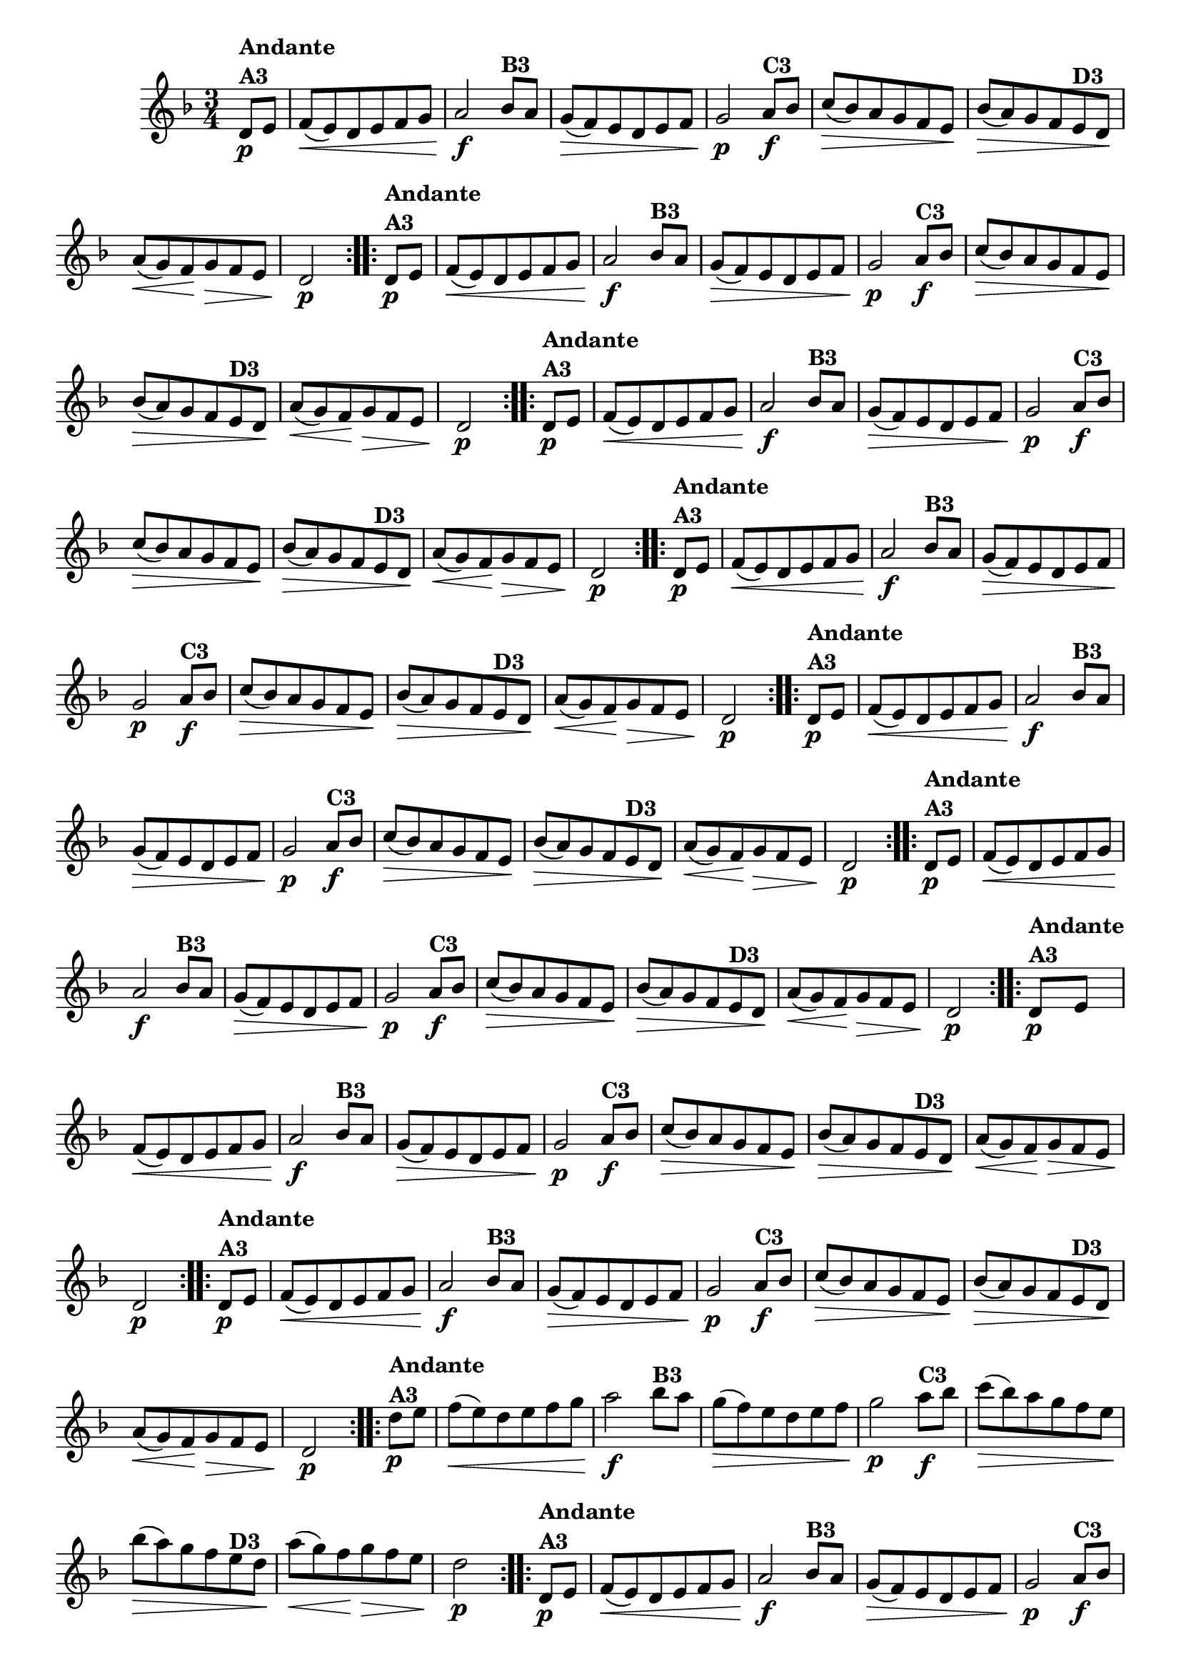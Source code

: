 % -*- coding: utf-8 -*-

\version "2.16.0"

%%#(set-global-staff-size 16)


                                %\header {  title = " Variações sobre teresinha" }
\relative c'{
  \time 3/4
  \override Score.BarNumber #'transparent = ##t
  \key d \minor
  \partial 4*1 

                                % CLARINETE

  \tag #'cl {

    \repeat volta 2 { 
      d8\p^\markup{\column {\bold {Andante  A3}} }  e f\<( e) d e f g a2\f
      bes8^\markup{\bold {B3}} a g\>( f) e d e f g2\p
      a8\f^\markup{\bold {C3}} bes c\>( bes) a g f e\! 
      bes'\>( a) g f 
      e^\markup{\bold {D3}} d\! 
      a'\<( g) f\! g\> f e d2\p 
    }



  }

                                % FLAUTA

  \tag #'fl {

    \repeat volta 2 { 
      d8\p^\markup{\column {\bold {Andante  A3}} }  e f\<( e) d e f g a2\f
      bes8^\markup{\bold {B3}} a g\>( f) e d e f g2\p
      a8\f^\markup{\bold {C3}} bes c\>( bes) a g f e\! 
      bes'\>( a) g f 
      e^\markup{\bold {D3}} d\! 
      a'\<( g) f\! g\> f e d2\p 
    }



  }

                                % OBOÉ

  \tag #'ob {

    \repeat volta 2 { 
      d8\p^\markup{\column {\bold {Andante  A3}} }  e f\<( e) d e f g a2\f
      bes8^\markup{\bold {B3}} a g\>( f) e d e f g2\p
      a8\f^\markup{\bold {C3}} bes c\>( bes) a g f e\! 
      bes'\>( a) g f 
      e^\markup{\bold {D3}} d\! 
      a'\<( g) f\! g\> f e d2\p 
    }



  }

                                % SAX ALTO

  \tag #'saxa {

    \repeat volta 2 { 
      d8\p^\markup{\column {\bold {Andante  A3}} }  e f\<( e) d e f g a2\f
      bes8^\markup{\bold {B3}} a g\>( f) e d e f g2\p
      a8\f^\markup{\bold {C3}} bes c\>( bes) a g f e\! 
      bes'\>( a) g f 
      e^\markup{\bold {D3}} d\! 
      a'\<( g) f\! g\> f e d2\p 
    }



  }

                                % SAX TENOR

  \tag #'saxt {

    \repeat volta 2 { 
      d8\p^\markup{\column {\bold {Andante  A3}} }  e f\<( e) d e f g a2\f
      bes8^\markup{\bold {B3}} a g\>( f) e d e f g2\p
      a8\f^\markup{\bold {C3}} bes c\>( bes) a g f e\! 
      bes'\>( a) g f 
      e^\markup{\bold {D3}} d\! 
      a'\<( g) f\! g\> f e d2\p 
    }



  }

                                % SAX GENES

  \tag #'saxg {

    \repeat volta 2 { 
      d8\p^\markup{\column {\bold {Andante  A3}} }  e f\<( e) d e f g a2\f
      bes8^\markup{\bold {B3}} a g\>( f) e d e f g2\p
      a8\f^\markup{\bold {C3}} bes c\>( bes) a g f e\! 
      bes'\>( a) g f 
      e^\markup{\bold {D3}} d\! 
      a'\<( g) f\! g\> f e d2\p 
    }



  }

                                % TROMPETE

  \tag #'tpt {

    \repeat volta 2 { 
      d8\p^\markup{\column {\bold {Andante  A3}} }  e f\<( e) d e f g a2\f
      bes8^\markup{\bold {B3}} a g\>( f) e d e f g2\p
      a8\f^\markup{\bold {C3}} bes c\>( bes) a g f e\! 
      bes'\>( a) g f 
      e^\markup{\bold {D3}} d\! 
      a'\<( g) f\! g\> f e d2\p 
    }



  }

                                % TROMPA

  \tag #'tpa {

    \repeat volta 2 { 
      d8\p^\markup{\column {\bold {Andante  A3}} }  e f\<( e) d e f g a2\f
      bes8^\markup{\bold {B3}} a g\>( f) e d e f g2\p
      a8\f^\markup{\bold {C3}} bes c\>( bes) a g f e\! 
      bes'\>( a) g f 
      e^\markup{\bold {D3}} d\! 
      a'\<( g) f\! g\> f e d2\p 
    }



  }

                                % TROMPA OP AGUDO

  \tag #'tpaopag {

    \repeat volta 2 { 
      d'8\p^\markup{\column {\bold {Andante  A3}} }  e f\<( e) d e f g a2\f
      bes8^\markup{\bold {B3}} a g\>( f) e d e f g2\p
      a8\f^\markup{\bold {C3}} bes c\>( bes) a g f e\! 
      bes'\>( a) g f 
      e^\markup{\bold {D3}} d\! 
      a'\<( g) f\! g\> f e d2\p 
    }



  }


                                % TROMPA OP

  \tag #'tpaop {

    \repeat volta 2 { 
      d, 8\p^\markup{\column {\bold {Andante  A3}} }  e f\<( e) d e f g a2\f
      bes8^\markup{\bold {B3}} a g\>( f) e d e f g2\p
      a8\f^\markup{\bold {C3}} bes c\>( bes) a g f e\! 
      bes'\>( a) g f 
      e^\markup{\bold {D3}} d\! 
      a'\<( g) f\! g\> f e d2\p 
    }



  }

                                % TROMBONE

  \tag #'tbn {
    \clef bass

    \repeat volta 2 { 
      d8\p^\markup{\column {\bold {Andante  A3}} }  e f\<( e) d e f g a2\f
      bes8^\markup{\bold {B3}} a g\>( f) e d e f g2\p
      a8\f^\markup{\bold {C3}} bes c\>( bes) a g f e\! 
      bes'\>( a) g f 
      e^\markup{\bold {D3}} d\! 
      a'\<( g) f\! g\> f e d2\p 
    }



  }

                                % TUBA MIB

  \tag #'tbamib {
    \clef bass

    \repeat volta 2 { 
      d8\p^\markup{\column {\bold {Andante  A3}} }  e f\<( e) d e f g a2\f
      bes8^\markup{\bold {B3}} a g\>( f) e d e f g2\p
      a8\f^\markup{\bold {C3}} bes c\>( bes) a g f e\! 
      bes'\>( a) g f 
      e^\markup{\bold {D3}} d\! 
      a'\<( g) f\! g\> f e d2\p 
    }



  }

                                % TUBA SIB

  \tag #'tbasib {
    \clef bass

    \repeat volta 2 { 
      d8\p^\markup{\column {\bold {Andante  A3}} }  e f\<( e) d e f g a2\f
      bes8^\markup{\bold {B3}} a g\>( f) e d e f g2\p
      a8\f^\markup{\bold {C3}} bes c\>( bes) a g f e\! 
      bes'\>( a) g f 
      e^\markup{\bold {D3}} d\! 
      a'\<( g) f\! g\> f e d2\p 
    }


  }


                                % VIOLA

  \tag #'vla {
    \clef alto

    \repeat volta 2 { 
      d8\p^\markup{\column {\bold {Andante  A3}} }  e f\<( e) d e f g a2\f
      bes8^\markup{\bold {B3}} a g\>( f) e d e f g2\p
      a8\f^\markup{\bold {C3}} bes c\>( bes) a g f e\! 
      bes'\>( a) g f 
      e^\markup{\bold {D3}} d\! 
      a'\<( g) f\! g\> f e d2\p 
    }



  }



                                % FINAL
  

}


                                %\header {piece = \markup{ \bold {Variação 3}}}  
